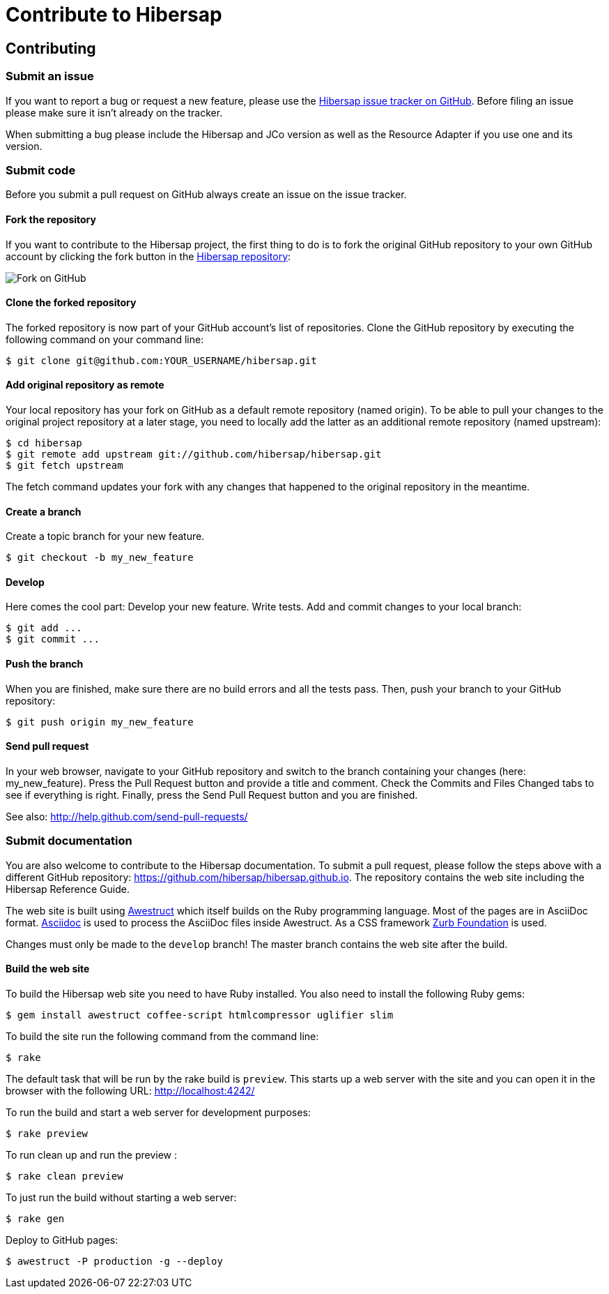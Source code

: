 = Contribute to Hibersap
:page-layout: base
:idprefix:
ifdef::env-github[:idprefix: user-content-]
:idseparator: -
:source-language: java
:language: {source-language}


== Contributing


=== Submit an issue

If you want to report a bug or request a new feature, please use the
link:https://github.com/hibersap/hibersap/issues[Hibersap issue tracker on GitHub].
Before filing an issue please make sure it isn't already on the tracker.

When submitting a bug please include the Hibersap and JCo version as well as the
Resource Adapter if you use one and its version.


=== Submit code

Before you submit a pull request on GitHub always create an issue on the issue tracker.


==== Fork the repository

If you want to contribute to the Hibersap project, the first thing to do is to fork the original GitHub repository to your own GitHub account by clicking the fork button in the link:https://github.com/hibersap/hibersap[Hibersap repository]:

image:/img/GitHubFork.png[Fork on GitHub]


==== Clone the forked repository

The forked repository is now part of your GitHub account's list of repositories. Clone the GitHub repository by executing the following command on your command line:

----
$ git clone git@github.com:YOUR_USERNAME/hibersap.git
----


==== Add original repository as remote

Your local repository has your fork on GitHub as a default remote repository (named origin). To be able to pull your changes to the original project repository at a later stage, you need to locally add the latter as an additional remote repository (named upstream):

----
$ cd hibersap
$ git remote add upstream git://github.com/hibersap/hibersap.git
$ git fetch upstream
----

The fetch command updates your fork with any changes that happened to the original repository in the meantime.


==== Create a branch

Create a topic branch for your new feature.

----
$ git checkout -b my_new_feature
----


==== Develop

Here comes the cool part: Develop your new feature. Write tests. Add and commit changes to your local branch:

----
$ git add ...
$ git commit ...
----


==== Push the branch

When you are finished, make sure there are no build errors and all the tests pass. Then, push your branch to your GitHub repository:

----
$ git push origin my_new_feature
----


==== Send pull request

In your web browser, navigate to your GitHub repository and switch to the branch containing your changes (here: my_new_feature).
Press the Pull Request button and provide a title and comment. Check the Commits and Files Changed tabs to see if everything is right.
Finally, press the Send Pull Request button and you are finished.

See also: http://help.github.com/send-pull-requests/


=== Submit documentation

You are also welcome to contribute to the Hibersap documentation.
To submit a pull request, please follow the steps above with a different GitHub repository:
link:https://github.com/hibersap/hibersap.github.io[].
The repository contains the web site including the Hibersap Reference Guide.

The web site is built using link:http://awestruct.org[Awestruct] which itself builds on the Ruby programming language.
Most of the pages are in AsciiDoc format.
link:http://asciidoctor.org[Asciidoc] is used to process the AsciiDoc files inside Awestruct.
As a CSS framework link:http://foundation.zurb.com/[Zurb Foundation] is used.

Changes must only be made to the `develop` branch!
The master branch contains the web site after the build.

==== Build the web site

To build the Hibersap web site you need to have Ruby installed. You also need to install the following Ruby gems:

----
$ gem install awestruct coffee-script htmlcompressor uglifier slim
----

To build the site run the following command from the command line:

----
$ rake
----

The default task that will be run by the rake build is `preview`.
This starts up a web server with the site and you can open it in the browser with the following URL:
link:http://localhost:4242/[]

To run the build and start a web server for development purposes:

----
$ rake preview
----

To run clean up and run the preview :

----
$ rake clean preview
----

To just run the build without starting a web server:

----
$ rake gen
----

Deploy to GitHub pages:

----
$ awestruct -P production -g --deploy
----
